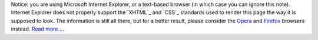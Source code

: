 .. ie-note.en.rst
.. restructured text source for the note about IE's lack of support
..
.. This file is copyright © 2005-7 martin f. krafft <cv@martin-krafft.net>.
.. You may use this file for your own curriculum vitae
.. under the terms of the Artistic License 2.0, provided that you change all
.. personal data. The attribution has to appear only inside a comment, though
.. a brief note and link would be appreciated, if the CV is served as a web
.. page. You can use the screen-only class for this.

.. class:: ie-note screen-only

Notice: you are using Microsoft Internet Explorer, or a text-based browser (in
which case you can ignore this note). Internet Explorer does not properly
support the `XHTML`_ and `CSS`_ standards used to render this page the way it
is supposed to look. The information is still all there, but for a better
result, please consider the `Opera`_ and `Firefox`_ browsers instead. `Read
more...`_.

.. _Opera: http://www.opera.com/
.. _Firefox: http://www.mozilla.org/products/firefox/
.. _Read more...: http://www.windowsitpro.com/windowspaulthurrott/Article/ArticleID/47208/windowspaulthurrott_47208.html
